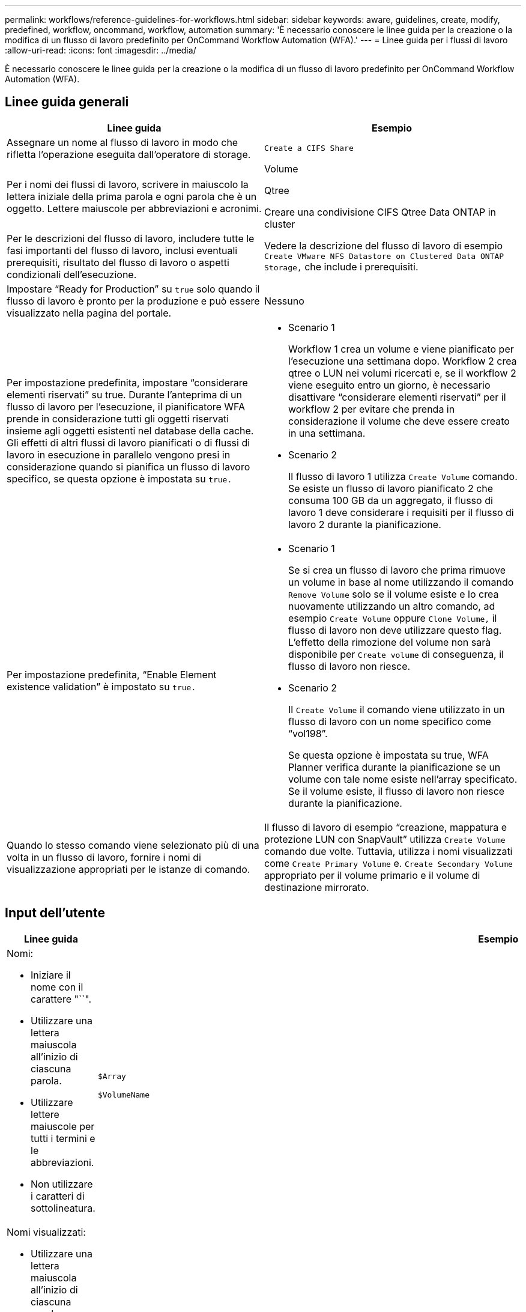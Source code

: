 ---
permalink: workflows/reference-guidelines-for-workflows.html 
sidebar: sidebar 
keywords: aware, guidelines, create, modify, predefined, workflow, oncommand, workflow, automation 
summary: 'È necessario conoscere le linee guida per la creazione o la modifica di un flusso di lavoro predefinito per OnCommand Workflow Automation (WFA).' 
---
= Linee guida per i flussi di lavoro
:allow-uri-read: 
:icons: font
:imagesdir: ../media/


[role="lead"]
È necessario conoscere le linee guida per la creazione o la modifica di un flusso di lavoro predefinito per OnCommand Workflow Automation (WFA).



== Linee guida generali

[cols="2*"]
|===
| Linee guida | Esempio 


 a| 
Assegnare un nome al flusso di lavoro in modo che rifletta l'operazione eseguita dall'operatore di storage.
 a| 
`Create a CIFS Share`



 a| 
Per i nomi dei flussi di lavoro, scrivere in maiuscolo la lettera iniziale della prima parola e ogni parola che è un oggetto. Lettere maiuscole per abbreviazioni e acronimi.
 a| 
Volume

Qtree

Creare una condivisione CIFS Qtree Data ONTAP in cluster



 a| 
Per le descrizioni del flusso di lavoro, includere tutte le fasi importanti del flusso di lavoro, inclusi eventuali prerequisiti, risultato del flusso di lavoro o aspetti condizionali dell'esecuzione.
 a| 
Vedere la descrizione del flusso di lavoro di esempio `Create VMware NFS Datastore on Clustered Data ONTAP Storage,` che include i prerequisiti.



 a| 
Impostare "`Ready for Production`" su `true` solo quando il flusso di lavoro è pronto per la produzione e può essere visualizzato nella pagina del portale.
 a| 
Nessuno



 a| 
Per impostazione predefinita, impostare "`considerare elementi riservati`" su true. Durante l'anteprima di un flusso di lavoro per l'esecuzione, il pianificatore WFA prende in considerazione tutti gli oggetti riservati insieme agli oggetti esistenti nel database della cache. Gli effetti di altri flussi di lavoro pianificati o di flussi di lavoro in esecuzione in parallelo vengono presi in considerazione quando si pianifica un flusso di lavoro specifico, se questa opzione è impostata su `true.`
 a| 
* Scenario 1
+
Workflow 1 crea un volume e viene pianificato per l'esecuzione una settimana dopo. Workflow 2 crea qtree o LUN nei volumi ricercati e, se il workflow 2 viene eseguito entro un giorno, è necessario disattivare "`considerare elementi riservati`" per il workflow 2 per evitare che prenda in considerazione il volume che deve essere creato in una settimana.

* Scenario 2
+
Il flusso di lavoro 1 utilizza `Create Volume` comando. Se esiste un flusso di lavoro pianificato 2 che consuma 100 GB da un aggregato, il flusso di lavoro 1 deve considerare i requisiti per il flusso di lavoro 2 durante la pianificazione.





 a| 
Per impostazione predefinita, "`Enable Element existence validation`" è impostato su `true.`
 a| 
* Scenario 1
+
Se si crea un flusso di lavoro che prima rimuove un volume in base al nome utilizzando il comando `Remove Volume` solo se il volume esiste e lo crea nuovamente utilizzando un altro comando, ad esempio `Create Volume` oppure `Clone Volume,` il flusso di lavoro non deve utilizzare questo flag. L'effetto della rimozione del volume non sarà disponibile per `Create volume` di conseguenza, il flusso di lavoro non riesce.

* Scenario 2
+
Il `Create Volume` il comando viene utilizzato in un flusso di lavoro con un nome specifico come "`vol198`".

+
Se questa opzione è impostata su true, WFA Planner verifica durante la pianificazione se un volume con tale nome esiste nell'array specificato. Se il volume esiste, il flusso di lavoro non riesce durante la pianificazione.





 a| 
Quando lo stesso comando viene selezionato più di una volta in un flusso di lavoro, fornire i nomi di visualizzazione appropriati per le istanze di comando.
 a| 
Il flusso di lavoro di esempio "`creazione, mappatura e protezione LUN con SnapVault`" utilizza `Create Volume` comando due volte. Tuttavia, utilizza i nomi visualizzati come `Create Primary Volume` e. `Create Secondary Volume` appropriato per il volume primario e il volume di destinazione mirrorato.

|===


== Input dell'utente

[cols="2*"]
|===
| Linee guida | Esempio 


 a| 
Nomi:

* Iniziare il nome con il carattere "``".
* Utilizzare una lettera maiuscola all'inizio di ciascuna parola.
* Utilizzare lettere maiuscole per tutti i termini e le abbreviazioni.
* Non utilizzare i caratteri di sottolineatura.

 a| 
`$Array`

`$VolumeName`



 a| 
Nomi visualizzati:

* Utilizzare una lettera maiuscola all'inizio di ciascuna parola.
* Separare le parole con spazi.
* Se gli input hanno unità specifiche, specificare direttamente l'unità tra parentesi nel nome visualizzato.

 a| 
`Volume Name`

`Volume Size (MB)`



 a| 
Descrizioni:

* Fornire una descrizione significativa per ogni input dell'utente.
* Fornire esempi quando necessario.
+
Questa operazione deve essere eseguita in particolare quando si prevede che l'input dell'utente sia in un formato specifico.



Le descrizioni degli input dell'utente vengono visualizzate come descrizioni dei comandi per gli input dell'utente durante l'esecuzione del flusso di lavoro.
 a| 
Iniziatori da aggiungere a un "`iGroup`". Ad esempio, IQN o WWPN dell'iniziatore.



 a| 
Type (tipo): Selezionare Enum (tipo) se si desidera limitare l'input a un set di valori specifico.
 a| 
Protocollo: "`iscsi`", "`fcp`", "`mixed`"



 a| 
Type (tipo): Selezionare Query come tipo quando l'utente può selezionare i valori disponibili nella cache WFA.
 a| 
Array: Tipo DI QUERY con query come segue:

[listing]
----
SELECT
	ip, name
FROM
	storage.array
----


 a| 
Type (tipo): Contrassegna l'input dell'utente come bloccato quando l'input dell'utente deve essere limitato ai valori ottenuti da una query o deve essere limitato solo ai tipi di enum supportati.
 a| 
Array: Tipo di query bloccata: È possibile selezionare solo gli array nella cache. Protocollo: Tipo di enum bloccato con valori validi come iscsi, fcp, misto. Non sono supportati valori diversi da quelli validi.



 a| 
Type: Query TypeAggiungi colonne aggiuntive come valori di ritorno nella query quando aiuta l'operatore di storage a scegliere l'input dell'utente corretto.
 a| 
Aggregato di dollari: Fornire nome, dimensione totale e dimensione disponibile in modo che l'operatore conosca gli attributi prima di selezionare l'aggregato.



 a| 
Type: Query TypeQuery SQL per gli input dell'utente può fare riferimento a qualsiasi altro input dell'utente che lo precede. Questo può essere utilizzato per limitare i risultati di una query basata su altri input dell'utente, come unità vFiler di un array, volumi di un aggregato, LUN in una macchina virtuale di storage (SVM).
 a| 
Nel flusso di lavoro di esempio `Create a Clustered Data ONTAP Volume,` La query per VserverName è la seguente:

[listing]
----
SELECT
    vserver.name
FROM
    cm_storage.cluster cluster,
    cm_storage.vserver vserver
WHERE
    vserver.cluster_id = cluster.id
    AND cluster.name = '${ClusterName}'
    AND vserver.type = 'cluster'
ORDER BY
    vserver.name ASC
----
La query si riferisce a{ClusterName}, dove NomeClusterNomeClusterNomeClusterNomeClusterNomeClusterNomeClusterNomeClusterNomeClusterNomeClusterNomeClusterNomeClusterNomeClusterNomeClusterNome



 a| 
Type (tipo): Utilizzare il tipo booleano con valori come "`true, false`" per gli input utente di natura booleano. Ciò consente di scrivere espressioni interne nella progettazione del flusso di lavoro utilizzando direttamente l'input dell'utente. Ad esempio, NomeUtente anziché NomeUtente == '`Sì'.
 a| 
`$CreateCIFSShare`: Tipo booleano con valori validi come "`true`" o "`false`"



 a| 
Type:per il tipo di stringa e numero, utilizzare espressioni regolari nella colonna valori quando si desidera convalidare il valore con formati specifici.

Utilizzare espressioni regolari per gli input di indirizzo IP e maschera di rete.
 a| 
L'input utente specifico della posizione può essere espresso come "`[A-Z][A-Z]`-0[1-9]". Questo input utente accetta valori come "`US-01`", "`NB-02`", ma non "`nb-00`".



 a| 
Type (tipo): Per il tipo di numero, è possibile specificare una convalida basata sull'intervallo nella colonna Values (valori).
 a| 
Per il numero di LUN da creare, la voce nella colonna valori è 1-20.



 a| 
Group (Gruppo): Raggruppa gli input utente correlati nei bucket appropriati e assegna un nome al gruppo.
 a| 
"`storage Details`" per tutti gli input utente relativi allo storage. "`dAtastore Details`" per tutti gli input utente relativi a VMware.



 a| 
Obbligatorio: Se il valore di qualsiasi input dell'utente è necessario per l'esecuzione del flusso di lavoro, contrassegnare l'input dell'utente come obbligatorio. In questo modo, la schermata di input dell'utente accetta in modo manuale l'input dell'utente.
 a| 
"` VolumeName`" nel flusso di lavoro "`Create NFS Volume`".



 a| 
Default value (valore predefinito): Se un input utente ha un valore predefinito che può funzionare per la maggior parte delle esecuzioni del flusso di lavoro, fornire i valori. Ciò consente all'utente di fornire un minor numero di input durante l'esecuzione, se l'impostazione predefinita serve a tale scopo.
 a| 
Nessuno

|===


== Costanti, variabili e parametri di ritorno

|===


| Linee guida | Esempio 


 a| 
Costanti: Consente di definire le costanti quando si utilizza un valore comune per la definizione dei parametri a più comandi.
 a| 
_AGGREGATE_OVERCOMMITMENT_THRESHOLD_ in `Create, map, and protect LUNs with SnapVault sample workflow`.



 a| 
Costanti:nomi

* Utilizzare una lettera maiuscola all'inizio di ciascuna parola.
* Utilizzare lettere maiuscole per tutti i termini e le abbreviazioni.
* Non utilizzare i caratteri di sottolineatura.
* Utilizzare lettere maiuscole per tutte le lettere di nomi costanti.

 a| 
_AGGREGATE_USED_SPACE_THRESHOLD_

_ActualVolumeSizeInMB_



 a| 
Variables (variabili): Fornire un nome a un oggetto definito in una delle caselle dei parametri di comando. Le variabili sono nomi generati automaticamente e possono essere modificate.
 a| 
Nessuno



 a| 
Variabili: I nomi utilizzano caratteri minuscoli per i nomi delle variabili.
 a| 
volume1

cifs_share



 a| 
Parametri di ritorno: Utilizzare i parametri di ritorno quando la pianificazione e l'esecuzione del workflow devono restituire alcuni valori calcolati o selezionati durante la pianificazione. I valori vengono resi disponibili nella modalità di anteprima quando il flusso di lavoro viene eseguito anche da un servizio Web.
 a| 
Aggregato: Se l'aggregato viene selezionato utilizzando la logica di selezione delle risorse, l'aggregato effettivo selezionato può essere definito come parametro di ritorno.

|===